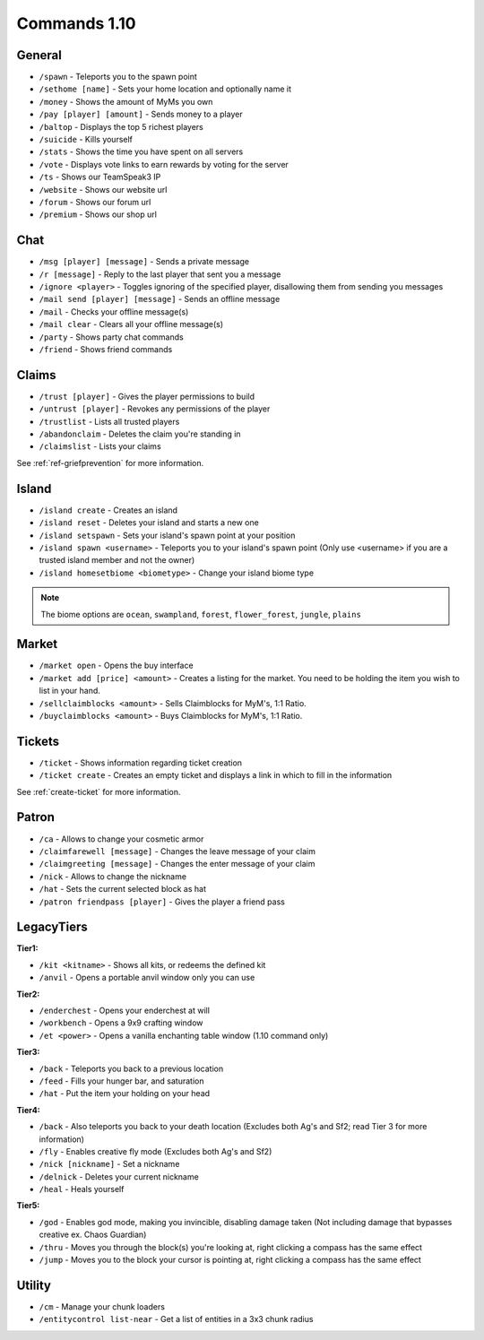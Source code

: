 +++++++++++++
Commands 1.10
+++++++++++++

General
=======
* ``/spawn`` - Teleports you to the spawn point
* ``/sethome [name]`` - Sets your home location and optionally name it
* ``/money`` - Shows the amount of MyMs you own
* ``/pay [player] [amount]`` - Sends money to a player
* ``/baltop`` - Displays the top 5 richest players
* ``/suicide`` - Kills yourself
* ``/stats`` - Shows the time you have spent on all servers
* ``/vote`` - Displays vote links to earn rewards by voting for the server
* ``/ts`` - Shows our TeamSpeak3 IP
* ``/website`` - Shows our website url
* ``/forum`` - Shows our forum url
* ``/premium`` - Shows our shop url

Chat
====
* ``/msg [player] [message]`` - Sends a private message
* ``/r [message]`` - Reply to the last player that sent you a message
* ``/ignore <player>`` - Toggles ignoring of the specified player, disallowing them from sending you messages
* ``/mail send [player] [message]`` -  Sends an offline message
* ``/mail`` - Checks your offline message(s)
* ``/mail clear`` - Clears all your offline message(s)
* ``/party`` - Shows party chat commands
* ``/friend`` - Shows friend commands

Claims
======
* ``/trust [player]`` - Gives the player permissions to build
* ``/untrust [player]`` - Revokes any permissions of the player
* ``/trustlist`` - Lists all trusted players
* ``/abandonclaim`` - Deletes the claim you're standing in
* ``/claimslist`` - Lists your claims

See :ref:`ref-griefprevention` for more information.

Island
======
* ``/island create`` - Creates an island
* ``/island reset`` - Deletes your island and starts a new one
* ``/island setspawn`` - Sets your island's spawn point at your position
* ``/island spawn <username>`` - Teleports you to your island's spawn point (Only use <username> if you are a trusted island member and not the owner)
* ``/island homesetbiome <biometype>`` - Change your island biome type

.. note:: The biome options are ``ocean``, ``swampland``, ``forest``, ``flower_forest``, ``jungle``, ``plains``

Market
======
* ``/market open`` - Opens the buy interface
* ``/market add [price] <amount>`` - Creates a listing for the market. You need to be holding the item you wish to list in your hand.
* ``/sellclaimblocks <amount>`` - Sells Claimblocks for MyM's, 1:1 Ratio.
* ``/buyclaimblocks <amount>`` - Buys Claimblocks for MyM's, 1:1 Ratio.

Tickets
=======
* ``/ticket`` - Shows information regarding ticket creation
* ``/ticket create`` - Creates an empty ticket and displays a link in which to fill in the information

See :ref:`create-ticket` for more information.


.. _patron-commands-110:

Patron
======
* ``/ca`` - Allows to change your cosmetic armor
* ``/claimfarewell [message]`` - Changes the leave message of your claim
* ``/claimgreeting [message]`` - Changes the enter message of your claim
* ``/nick`` - Allows to change the nickname
* ``/hat`` - Sets the current selected block as hat
* ``/patron friendpass [player]`` - Gives the player a friend pass

LegacyTiers
===========
**Tier1:**

* ``/kit <kitname>`` - Shows all kits, or redeems the defined kit
* ``/anvil`` - Opens a portable anvil window only you can use

**Tier2:**

* ``/enderchest`` - Opens your enderchest at will
* ``/workbench`` - Opens a 9x9 crafting window
* ``/et <power>`` - Opens a vanilla enchanting table window (1.10 command only)

**Tier3:**

* ``/back`` - Teleports you back to a previous location
* ``/feed`` - Fills your hunger bar, and saturation
* ``/hat`` - Put the item your holding on your head

 
**Tier4:**

* ``/back`` - Also teleports you back to your death location    (Excludes both Ag's and Sf2; read Tier 3 for more information)
* ``/fly`` - Enables creative fly mode    (Excludes both Ag's and Sf2)
* ``/nick [nickname]`` - Set a nickname
* ``/delnick`` - Deletes your current nickname
* ``/heal`` - Heals yourself
 
**Tier5:**

* ``/god`` - Enables god mode, making you invincible, disabling damage taken (Not including damage that bypasses creative ex. Chaos Guardian)
* ``/thru`` - Moves you through the block(s) you're looking at, right clicking a compass has the same effect
* ``/jump`` - Moves you to the block your cursor is pointing at, right clicking a compass has the same effect

Utility
=======
* ``/cm`` - Manage your chunk loaders
* ``/entitycontrol list-near`` - Get a list of entities in a 3x3 chunk radius
